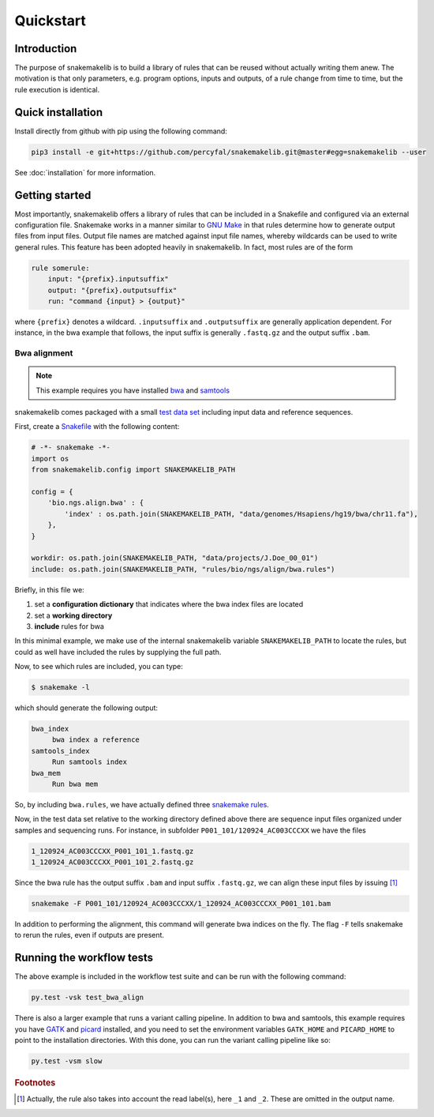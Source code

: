 Quickstart
==========

Introduction
------------

The purpose of snakemakelib is to build a library of rules that can be
reused without actually writing them anew. The motivation is that only
parameters, e.g. program options, inputs and outputs, of a rule change
from time to time, but the rule execution is identical. 


Quick installation
------------------

Install directly from github with pip using the following command:

.. code-block:: shell
		
   pip3 install -e git+https://github.com/percyfal/snakemakelib.git@master#egg=snakemakelib --user

See :doc:`installation` for more information.   

Getting started
---------------

Most importantly, snakemakelib offers a library of rules that can be
included in a Snakefile and configured via an external configuration
file. Snakemake works in a manner similar to `GNU Make
<https://www.gnu.org/software/make/>`_ in that rules determine how to
generate output files from input files. Output file names are matched
against input file names, whereby wildcards can be used to write
general rules. This feature has been adopted heavily in snakemakelib.
In fact, most rules are of the form

.. code:: python

   rule somerule:
       input: "{prefix}.inputsuffix"
       output: "{prefix}.outputsuffix"
       run: "command {input} > {output}"

where ``{prefix}`` denotes a wildcard. ``.inputsuffix`` and
``.outputsuffix`` are generally application dependent. For instance,
in the bwa example that follows, the input suffix is generally
``.fastq.gz`` and the output suffix ``.bam``.

Bwa alignment
^^^^^^^^^^^^^^

.. note:: This example requires you have installed `bwa
          <http://bio-bwa.sourceforge.net/>`_ and `samtools
          <http://www.htslib.org/>`_

snakemakelib comes packaged with a small `test data set
<https://github.com/percyfal/snakemakelib/tree/master/data>`_
including input data and reference sequences. 

First, create a `Snakefile
<https://bitbucket.org/johanneskoester/snakemake/wiki/Documentation#markdown-header-writing-snakefiles>`_
with the following content:

.. code:: python

   # -*- snakemake -*-
   import os
   from snakemakelib.config import SNAKEMAKELIB_PATH
   
   config = {
       'bio.ngs.align.bwa' : {
	   'index' : os.path.join(SNAKEMAKELIB_PATH, "data/genomes/Hsapiens/hg19/bwa/chr11.fa"),
       },
   }

   workdir: os.path.join(SNAKEMAKELIB_PATH, "data/projects/J.Doe_00_01")
   include: os.path.join(SNAKEMAKELIB_PATH, "rules/bio/ngs/align/bwa.rules")

Briefly, in this file we:

1. set a **configuration dictionary** that indicates where the bwa
   index files are located
2. set a **working directory**
3. **include** rules for bwa

In this minimal example, we make use of the internal snakemakelib
variable ``SNAKEMAKELIB_PATH`` to locate the rules, but could as well
have included the rules by supplying the full path.

Now, to see which rules are included, you can type:

.. code:: shell

   $ snakemake -l

which should generate the following output:
   
.. code:: shell

   bwa_index
	bwa index a reference
   samtools_index
	Run samtools index
   bwa_mem
	Run bwa mem

So, by including ``bwa.rules``, we have actually defined three
`snakemake rules
<https://bitbucket.org/johanneskoester/snakemake/wiki/Documentation#markdown-header-rules>`_.

Now, in the test data set relative to the working directory defined
above there are sequence input files organized under samples and
sequencing runs. For instance, in subfolder
``P001_101/120924_AC003CCCXX`` we have the files

.. code:: shell

   1_120924_AC003CCCXX_P001_101_1.fastq.gz
   1_120924_AC003CCCXX_P001_101_2.fastq.gz

Since the bwa rule has the output suffix ``.bam`` and input suffix
``.fastq.gz``, we can align these input files by issuing [#f1]_

.. code:: shell

   snakemake -F P001_101/120924_AC003CCCXX/1_120924_AC003CCCXX_P001_101.bam

In addition to performing the alignment, this command will generate
bwa indices on the fly. The flag ``-F`` tells snakemake to rerun the
rules, even if outputs are present.
	

Running the workflow tests
--------------------------

The above example is included in the workflow test suite and can be
run with the following command:

.. code:: shell

   py.test -vsk test_bwa_align

There is also a larger example that runs a variant calling pipeline.
In addition to bwa and samtools, this example requires you have `GATK
<https://www.broadinstitute.org/gatk/>`_ and `picard
<http://broadinstitute.github.io/picard/>`_ installed, and you need to
set the environment variables ``GATK_HOME`` and ``PICARD_HOME`` to
point to the installation directories. With this done, you can run the
variant calling pipeline like so:

.. code:: shell

   py.test -vsm slow
   

.. rubric:: Footnotes

.. [#f1] Actually, the rule also takes into account the read label(s),
         here ``_1`` and ``_2``. These are omitted in the output name.
